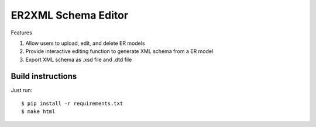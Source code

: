 ========================
ER2XML Schema Editor
========================

Features

#. Allow users to upload, edit, and delete ER models
#. Provide interactive editing function to generate XML schema from a ER model
#. Export XML schema as .xsd file and .dtd file


Build instructions
==================

Just run::

    $ pip install -r requirements.txt
    $ make html
